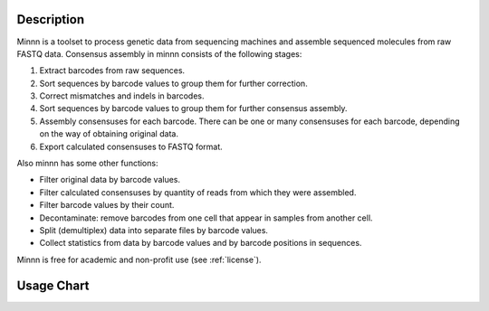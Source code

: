 ===========
Description
===========

Minnn is a toolset to process genetic data from sequencing machines and assemble sequenced molecules from raw FASTQ
data. Consensus assembly in minnn consists of the following stages:

#. Extract barcodes from raw sequences.
#. Sort sequences by barcode values to group them for further correction.
#. Correct mismatches and indels in barcodes.
#. Sort sequences by barcode values to group them for further consensus assembly.
#. Assembly consensuses for each barcode. There can be one or many consensuses for each barcode, depending on the way
   of obtaining original data.
#. Export calculated consensuses to FASTQ format.

Also minnn has some other functions:

* Filter original data by barcode values.
* Filter calculated consensuses by quantity of reads from which they were assembled.
* Filter barcode values by their count.
* Decontaminate: remove barcodes from one cell that appear in samples from another cell.
* Split (demultiplex) data into separate files by barcode values.
* Collect statistics from data by barcode values and by barcode positions in sequences.

Minnn is free for academic and non-profit use (see :ref:`license`).

===========
Usage Chart
===========

.. image:: _static/usage-chart.svg
    :width: 100%
